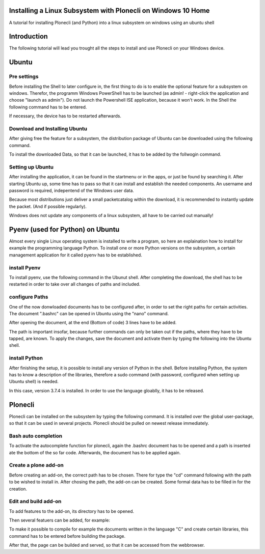 Installing a Linux Subsystem with Plonecli on Windows 10 Home
=============================================================

A tutorial for installing Plonecli (and Python) into a linux subsystem on windows using an ubuntu shell

Introduction
============

The following tutorial will lead you trought all the steps to install and use Plonecli on your Windows device.

Ubuntu
======

Pre settings
------------

Before installing the Shell to later configure in, the first thing to do is to enable the optional feature for a subsystem on windows.
Therefor, the programm Windows PowerShell has to be launched (as admin! - right-click the application and choose "launch as admin"). Do not launch the Powershell ISE application, because it won't work.
In the Shell the following command has to be entered.

.. code: powershell

    $ Enable-WindowsOptionalFeature -Online -FeatureName Microsoft-Windows-Subsystem-Linux

If necessary, the device has to be restarted afterwards.

Download and Installing Ubuntu
------------------------------

After giving free the feature for a subsystem, the distribution package of Ubuntu can be downloaded using the following command.

.. code powershell

    $ Invoke-WebRequest -Uri https://aka.ms/wsl-ubuntu-1804 -OutFile Ubuntu.appx -UseBasicParsing

To install the downloaded Data, so that it can be launched, it has to be added by the follwogin command.

.. code powershell

    $ Add-AppxPackage .\Ubuntu.appx

Setting up Ubuntu
-----------------

After installing the application, it can be found in the startmenu or in the apps, or just be found by searching it.
After starting Ubuntu up, some time has to pass so that it can install and establish the needed components.
An username and password is required, indepentend of the Windows user data.

Because most distributions just deliver a small packetcatalog within the download, it is recommended to instantly update the packet.
(And if possible regularly).

.. code: console

    $ sudo apt update && sudo apt upgrade

Windows does not update any components of a linux subsystem, all have to be carried out manually!

Pyenv (used for Python) on Ubuntu
================

Almost every single Linux operating system is installed to write a program, so here an explaination how to install for example the programming language Python.
To install one or more Python versions on the subsystem, a certain management application for it called pyenv has to be established.

install Pyenv
-------------

To install pyenv, use the following command in the Ubunut shell. 
After completing the download, the shell has to be restarted in order to take over all changes of paths and included.

.. code: console

    $ curl https://pyenv.run | bash

configure Paths
---------------

One of the now donwloaded documents has to be configured after, in order to set the right paths for certain activities.
The document ".bashrc" can be opened in Ubuntu using the "nano" command.

.. code: console

    $ nano .bashrc

After opening the document, at the end (Bottom of code) 3 lines have to be added.

.. code: bash

    export PATH="$HOME/.pyenv/bin:$HOME/.local/bin:$PATH"
    eval "$(pyenv init -)"
    eval "$(pyenv virtualenv-init -)"

The path is important insofar, because further commands can only be taken out if the paths, where they have to be tapped, are known.
To apply the changes, save the document and activate them by typing the following into the Ubuntu shell.

.. code: console

    $ source .bashrc

install Python
--------------

After finishing the setup, it is possible to install any version of Python in the shell.
Before installing Python, the system has to know a description of the libraries, therefore a sudo command (with password, configured when setting up Ubuntu shell) is needed.

.. code: console

    sudo apt-get install -y make build-essential libssl-dev zlib1g-dev libbz2-dev \
    libreadline-dev libsqlite3-dev wget curl llvm libncurses5-dev libncursesw5-dev \
    xz-utils tk-dev libffi-dev liblzma-dev python-openssl git

In this case, version 3.7.4 is installed. In order to use the language gloablly, it has to be released.

.. code: console

    $ pyenv install 3.7.4

.. code: console

    $ pyenv global 3.7.4

Plonecli
========

Plonecli can be installed on the subsystem by typing the following command. It is installed over the global user-package, so that it can be used in several projects.
Plonecli should be pulled on newest release immediately.

.. code: console

    $ pip install plonecli --user 

.. code: console

    $ pip install --upgrade pip

Bash auto completion
--------------------

To activate the autocomplete function for plonecli, again the .bashrc document has to be opened and a path is inserted ate the bottom of the so far code.
Afterwards, the document has to be applied again.

.. code: console

    $ nano .bashrc

.. code: bash

    $ . ~/.local/bin/plonecli_autocomplete.sh

.. code: console

    $ source .bashrc

Create a plone add-on
---------------------

Before creating an add-on, the correct path has to be chosen. There for type the "cd" command following with the path to be wished to install in.
After chosing the path, the add-on can be created.
Some formal data has to be filled in for the creation.

.. code: console

    $ cd /{PATH}/

.. code: console

    $ plonecli create addon kup.internship

Edit and build add-on
---------------------

To add features to the add-on, its directory has to be opened.

.. code: console

    $ cd /{DIRECTORY/

Then several featuers can be added, for example:

.. code: console

    $ plonecli add behavior
    $ plonecli add content_type
    $ plonecli add theme
    $ plonecli add view
    $ plonecli add viewlet
    $ plonecli add vocabulary

To make it possible to compile for example the documents written in the language "C" and create certain libraries, this command has to be entered before building the package.

.. code: console

    $ sudo apt install python2.7 python2.7-dev python-setuptools python-dev build-essential libssl-dev libxml2-dev libxslt1-dev libbz2-dev libjpeg62-dev

After that, the page can be builded and served, so that it can be accessed from the webbrowser.

.. code: console

    $ plonecli build

.. code: console

    $ plonecli serve







